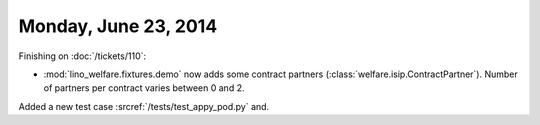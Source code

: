 =====================
Monday, June 23, 2014
=====================

Finishing on :doc:`/tickets/110`:

- :mod:`lino_welfare.fixtures.demo` now adds some contract
  partners (:class:`welfare.isip.ContractPartner`).
  Number of partners per contract varies between 0 and 2.


Added a new test case :srcref:`/tests/test_appy_pod.py`
and.
